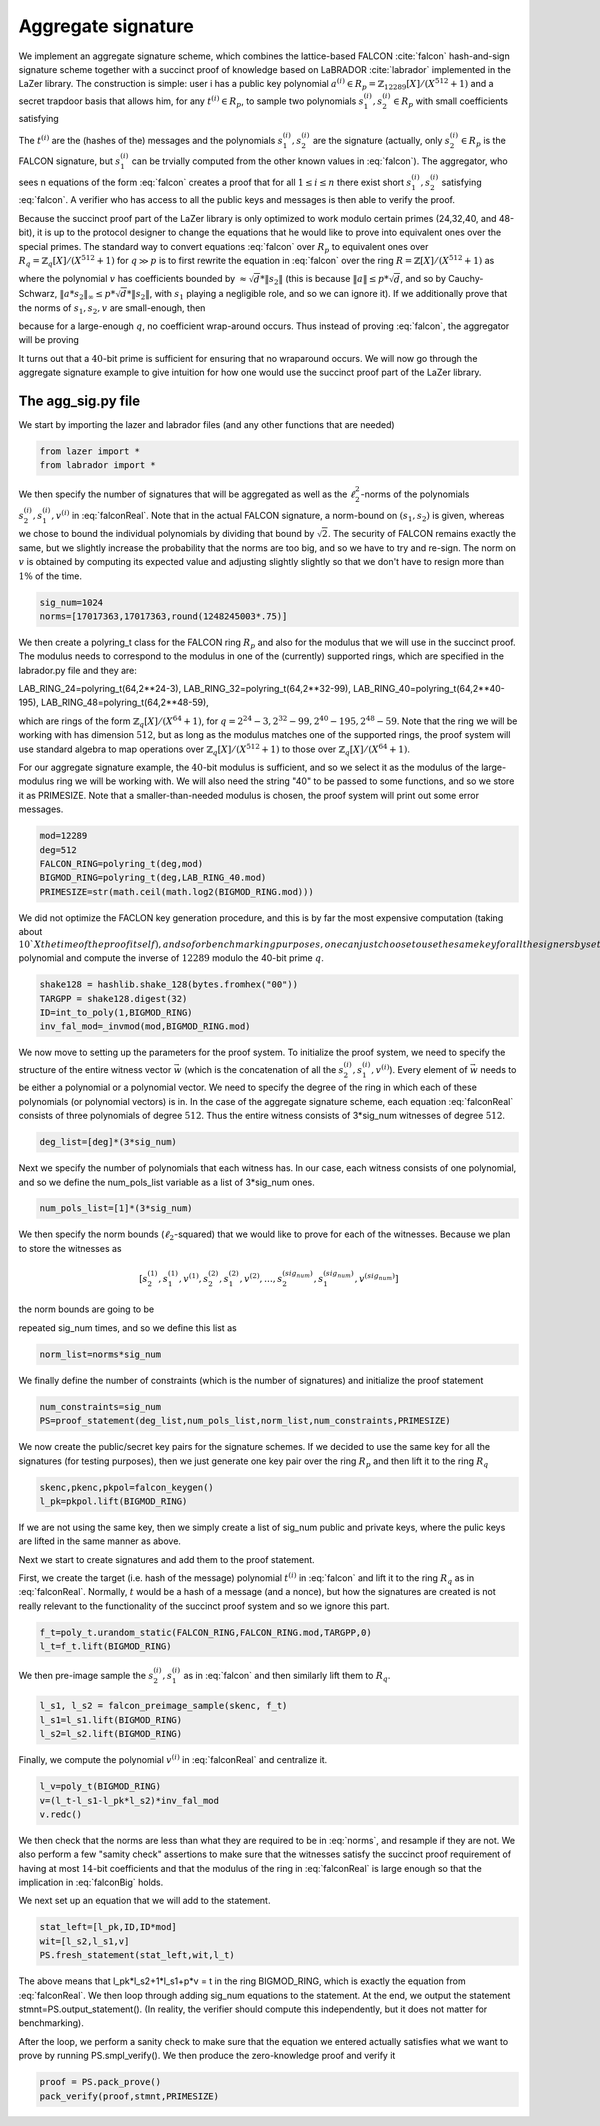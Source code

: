 Aggregate signature
===================

We implement an aggregate signature scheme, which combines the lattice-based FALCON :cite:`falcon`
hash-and-sign signature scheme together with a succinct proof of knowledge based on LaBRADOR :cite:`labrador`
implemented in the LaZer library. The construction is simple: user i has a public key polynomial 
:math:`a^{(i)}\in R_p=\mathbb{Z}_{12289}[X]/(X^{512}+1)` and a secret trapdoor basis that allows him, for any :math:`t^{(i)}\in R_p`,
to sample two polynomials :math:`s_1^{(i)},s_2^{(i)}\in R_p` with small coefficients satisfying 

.. math::
    a^{(i)}*s_2^{(i)}+s_1^{(i)} = t^{(i)} \bmod{p}
    :label: falcon

The :math:`t^{(i)}` are the (hashes of the) messages and the polynomials :math:`s_1^{(i)},s_2^{(i)}` are the
signature (actually, only :math:`s_2^{(i)}\in R_p` is the FALCON signature, but :math:`s_1^{(i)}` can be trvially
computed from the other known values in :eq:`falcon`). The aggregator, who sees n equations of the form 
:eq:`falcon` creates a proof that for all :math:`1\leq i\leq n` there exist short :math:`s_1^{(i)},s_2^{(i)}`
satisfying :eq:`falcon`. A verifier who has access to all the public keys and messages is then able to verify
the proof.

Because the succinct proof part of the LaZer library is only optimized to work modulo certain primes (24,32,40, and 48-bit),
it is up to the protocol designer to change the equations that he would like to prove into equivalent
ones over the special primes.  The standard way to convert equations :eq:`falcon` over :math:`R_p` to equivalent ones
over :math:`R_q=\mathbb{Z}_q[X]/(X^{512}+1)` for :math:`q\gg p` is to first rewrite the equation in :eq:`falcon` 
over the ring  :math:`R=\mathbb{Z}[X]/(X^{512}+1)` as   

.. math::
    a*s_2+s_1 = t \bmod{p} \Leftrightarrow \exists v\in R\,\, s.t. a*s_2+s_1 + v*p = t
    :label: falconZ

where the polynomial :math:`v` has coefficients bounded by :math:`\approx \sqrt{d}*\|s_2\|` (this is because
:math:`\|a\| \leq p*\sqrt{d}`, and so by Cauchy-Schwarz, :math:`\|a*s_2\|_\infty \leq p*\sqrt{d}*\|s_2\|`,
with :math:`s_1` playing a negligible role, and so we can ignore it). If we additionally prove that the
norms of :math:`s_1,s_2,v` are small-enough, then 

.. math::
     a*s_2+s_1 + v*p = t \bmod{q} \Rightarrow  a*s_2+s_1 + v*p = t 
    :label: falconBig

because for a large-enough :math:`q`, no coefficient wrap-around occurs.  Thus instead of proving :eq:`falcon`,
the aggregator will be proving 

.. math::
    a^{(i)}*s_2^{(i)}+s_1^{(i)} + p*v^{(i)} = t^{(i)} \bmod{q}
    :label: falconReal

It turns out that a :math:`40`-bit prime is sufficient for ensuring that no wraparound occurs.
We will now go through the aggregate signature example to give intuition for how one would use the succinct
proof part of the LaZer library.

The agg_sig.py file
--------------------

We start by importing the lazer and labrador files (and any other functions that are needed)

.. code-block:: python
    
    from lazer import *
    from labrador import *


We then specify the number of signatures that will be aggregated as well as the :math:`\ell_2^2`-norms of
the polynomials :math:`s_2^{(i)},s_1^{(i)},v^{(i)}` in :eq:`falconReal`. Note that in the actual FALCON signature,
a norm-bound on :math:`(s_1,s_2)` is given, whereas we chose to bound the individual polynomials by dividing that 
bound by :math:`\sqrt{2}`.  The security of FALCON remains exactly the same, but we slightly increase the probability
that the norms are too big, and so we have to try and re-sign.  The norm on :math:`v` is obtained by computing 
its expected value and adjusting slightly slightly so that we don't have to resign more than :math:`1\%` of 
the time. 

.. code-block:: python
    
    sig_num=1024
    norms=[17017363,17017363,round(1248245003*.75)]

We then create a polyring_t class for the FALCON ring :math:`R_p` and also for the modulus that we will use in the 
succinct proof. The modulus needs to correspond to the modulus in one of
the (currently) supported rings, which are specified in the labrador.py file and they are:

LAB_RING_24=polyring_t(64,2**24-3),
LAB_RING_32=polyring_t(64,2**32-99),
LAB_RING_40=polyring_t(64,2**40-195),
LAB_RING_48=polyring_t(64,2**48-59),

which are rings of the form :math:`\mathbb{Z}_{q}[X]/(X^{64}+1)`, for :math:`q=2^{24}-3,2^{32}-99,2^{40}-195,2^{48}-59`.
Note that the ring we will be working with has dimension :math:`512`, but as long as the modulus matches one
of the supported rings, the proof system will use standard algebra to map operations over :math:`\mathbb{Z}_q[X]/(X^{512}+1)`
to those over :math:`\mathbb{Z}_q[X]/(X^{64}+1)`. 

For our aggregate signature example, the :math:`40`-bit modulus is sufficient, and so we select it as the modulus
of the large-modulus ring we will be working with. We will also need the string "40" to be passed to some
functions, and so we store it as PRIMESIZE. Note that a smaller-than-needed modulus is chosen, the proof system
will print out some error messages.

.. code-block:: python
    
    mod=12289
    deg=512
    FALCON_RING=polyring_t(deg,mod)
    BIGMOD_RING=polyring_t(deg,LAB_RING_40.mod)
    PRIMESIZE=str(math.ceil(math.log2(BIGMOD_RING.mod)))

We did not optimize the FACLON key generation procedure, and this is by far the most expensive computation (taking
about :math:`10`X the time of the proof itself), and so for benchmarking purposes, one can just choose to use
the same key for all the signers by setting the SAME_KEY flag to True. We next set up the randomness and create
the :math:`1` polynomial and compute the inverse of :math:`12289` modulo the 40-bit prime :math:`q`.

.. code-block:: python

    shake128 = hashlib.shake_128(bytes.fromhex("00"))
    TARGPP = shake128.digest(32)
    ID=int_to_poly(1,BIGMOD_RING)
    inv_fal_mod=_invmod(mod,BIGMOD_RING.mod)


We now move to setting up the parameters for the proof system. To initialize the proof system, we need
to specify the structure of the entire witness vector :math:`\vec w` (which is the concatenation of all the 
:math:`s_2^{(i)},s_1^{(i)},v^{(i)}`). Every element of :math:`\vec w` needs
to be either a polynomial or a polynomial vector. We need to specify the degree of the ring in which each of
these polynomials (or polynomial vectors) is in. In the case of the aggregate signature scheme, each equation
:eq:`falconReal` consists of three polynomials of degree :math:`512`. Thus the entire witness consists of
3*sig_num witnesses of degree :math:`512`.

.. code-block:: python

    deg_list=[deg]*(3*sig_num)

Next we specify the number of polynomials that each witness has. In our case, each witness consists of one
polynomial, and so we define the num_pols_list variable as a list of 3*sig_num ones.

.. code-block:: python

    num_pols_list=[1]*(3*sig_num)

We then specify the norm bounds (:math:`\ell_2`-squared) that we would like to prove for each of the witnesses. Because we plan to
store the witnesses as

.. math::
    [s_2^{(1)},s_1^{(1)},v^{(1)},s_2^{(2)},s_1^{(2)},v^{(2)},\ldots,s_2^{(sig_num)},s_1^{(sig_num)},v^{(sig_num)}]

the norm bounds are going to be 

.. math::
    [17017363,17017363,round(1248245003*.75)]
    :label: norms

repeated sig_num times, and so we define this list as 

.. code-block:: python

    norm_list=norms*sig_num

We finally define the number of constraints (which is the number of signatures) and initialize the proof statement

.. code-block:: python

    num_constraints=sig_num
    PS=proof_statement(deg_list,num_pols_list,norm_list,num_constraints,PRIMESIZE)

We now create the public/secret key pairs for the signature schemes. If we decided to use the same key
for all the signatures (for testing purposes), then we just generate one key pair over the ring :math:`R_p`
and then lift it to the ring :math:`R_q`

.. code-block:: python

    skenc,pkenc,pkpol=falcon_keygen()
    l_pk=pkpol.lift(BIGMOD_RING) 

If we are not using the same key, then we simply create a list of sig_num public and private keys, where
the pulic keys are lifted in the same manner as above.

Next we start to create signatures and add them to the proof statement.

First, we create the target (i.e. hash of the message) polynomial :math:`t^{(i)}` in :eq:`falcon` and 
lift it to the ring :math:`R_q` as in :eq:`falconReal`. Normally, :math:`t` would be a hash of a message
(and a nonce), but how the signatures are created is not really relevant to the functionality of the 
succinct proof system and so we ignore this part.

.. code-block:: python

    f_t=poly_t.urandom_static(FALCON_RING,FALCON_RING.mod,TARGPP,0)
    l_t=f_t.lift(BIGMOD_RING)

We then pre-image sample the :math:`s_2^{(i)},s_1^{(i)}` as in :eq:`falcon` and then similarly lift them
to :math:`R_q`.

.. code-block:: python

    l_s1, l_s2 = falcon_preimage_sample(skenc, f_t)
    l_s1=l_s1.lift(BIGMOD_RING)
    l_s2=l_s2.lift(BIGMOD_RING)

Finally, we compute the polynomial :math:`v^{(i)}` in :eq:`falconReal` and centralize it.

.. code-block:: python

    l_v=poly_t(BIGMOD_RING)
    v=(l_t-l_s1-l_pk*l_s2)*inv_fal_mod
    v.redc()

We then check that the norms are less than what they are required to be in :eq:`norms`, and resample if they are not.
We also perform a few "samity check" assertions to make sure that the witnesses satisfy the succinct
proof requirement of having at most :math:`14`-bit coefficients and that the modulus of the ring in 
:eq:`falconReal` is large enough so that the implication in :eq:`falconBig` holds.

We next set up an equation that we will add to the statement. 

.. code-block:: python

    stat_left=[l_pk,ID,ID*mod]
    wit=[l_s2,l_s1,v]
    PS.fresh_statement(stat_left,wit,l_t)

The above means that l_pk*l_s2+1*l_s1+p*v = t in the ring BIGMOD_RING, which is exactly the equation from 
:eq:`falconReal`.  We then loop through adding sig_num equations to the statement.  At the end, we output
the statement stmnt=PS.output_statement(). (In reality, the verifier should compute this independently,
but it does not matter for benchmarking).  

After the loop, we perform a sanity check to make sure that the equation we entered actually satisfies what 
we want to prove by running PS.smpl_verify(). We then produce the zero-knowledge proof and verify it

.. code-block:: python

    proof = PS.pack_prove()
    pack_verify(proof,stmnt,PRIMESIZE)







